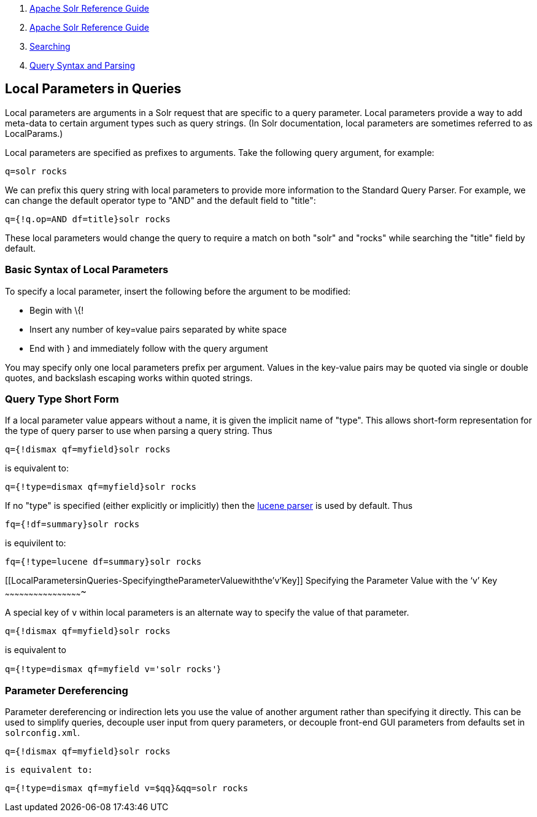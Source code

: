1.  link:index.html[Apache Solr Reference Guide]
2.  link:Apache-Solr-Reference-Guide.html[Apache Solr Reference Guide]
3.  link:Searching.html[Searching]
4.  link:Query-Syntax-and-Parsing.html[Query Syntax and Parsing]

Local Parameters in Queries
---------------------------

Local parameters are arguments in a Solr request that are specific to a query parameter. Local parameters provide a way to add meta-data to certain argument types such as query strings. (In Solr documentation, local parameters are sometimes referred to as LocalParams.)

Local parameters are specified as prefixes to arguments. Take the following query argument, for example:

`q=solr rocks`

We can prefix this query string with local parameters to provide more information to the Standard Query Parser. For example, we can change the default operator type to "AND" and the default field to "title":

`q={!q.op=AND df=title}solr rocks`

These local parameters would change the query to require a match on both "solr" and "rocks" while searching the "title" field by default.

[[LocalParametersinQueries-BasicSyntaxofLocalParameters]]
Basic Syntax of Local Parameters
~~~~~~~~~~~~~~~~~~~~~~~~~~~~~~~~

To specify a local parameter, insert the following before the argument to be modified:

* Begin with \{!

* Insert any number of key=value pairs separated by white space

* End with } and immediately follow with the query argument

You may specify only one local parameters prefix per argument. Values in the key-value pairs may be quoted via single or double quotes, and backslash escaping works within quoted strings.

[[LocalParametersinQueries-QueryTypeShortForm]]
Query Type Short Form
~~~~~~~~~~~~~~~~~~~~~

If a local parameter value appears without a name, it is given the implicit name of "type". This allows short-form representation for the type of query parser to use when parsing a query string. Thus

`q={!dismax qf=myfield}solr rocks`

is equivalent to:

`q={!type=dismax qf=myfield}solr rocks`

If no "type" is specified (either explicitly or implicitly) then the link:The-Standard-Query-Parser.html[lucene parser] is used by default. Thus

`fq={!df=summary}solr rocks`

is equivilent to:

`fq={!type=lucene df=summary}solr rocks`

[[LocalParametersinQueries-SpecifyingtheParameterValuewiththe'v'Key]]
Specifying the Parameter Value with the '`v`' Key
~~~~~~~~~~~~~~~~~~~~~~~~~~~~~~~~~~~~~~~~~~~~~~~~~

A special key of `v` within local parameters is an alternate way to specify the value of that parameter.

`q={!dismax qf=myfield}solr rocks`

is equivalent to

`q={!type=dismax qf=myfield v='solr rocks'`}

[[LocalParametersinQueries-ParameterDereferencing]]
Parameter Dereferencing
~~~~~~~~~~~~~~~~~~~~~~~

Parameter dereferencing or indirection lets you use the value of another argument rather than specifying it directly. This can be used to simplify queries, decouple user input from query parameters, or decouple front-end GUI parameters from defaults set in `solrconfig.xml`.

`q={!dismax qf=myfield}solr rocks`

`is equivalent to:`

`q={!type=dismax qf=myfield v=$qq}&qq=solr rocks`
